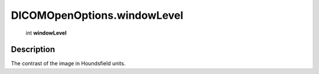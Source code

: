 .. _DICOMOpenOptions.windowLevel:

================================================
DICOMOpenOptions.windowLevel
================================================

   int **windowLevel**


Description
-----------

The contrast of the image in Houndsfield units.

